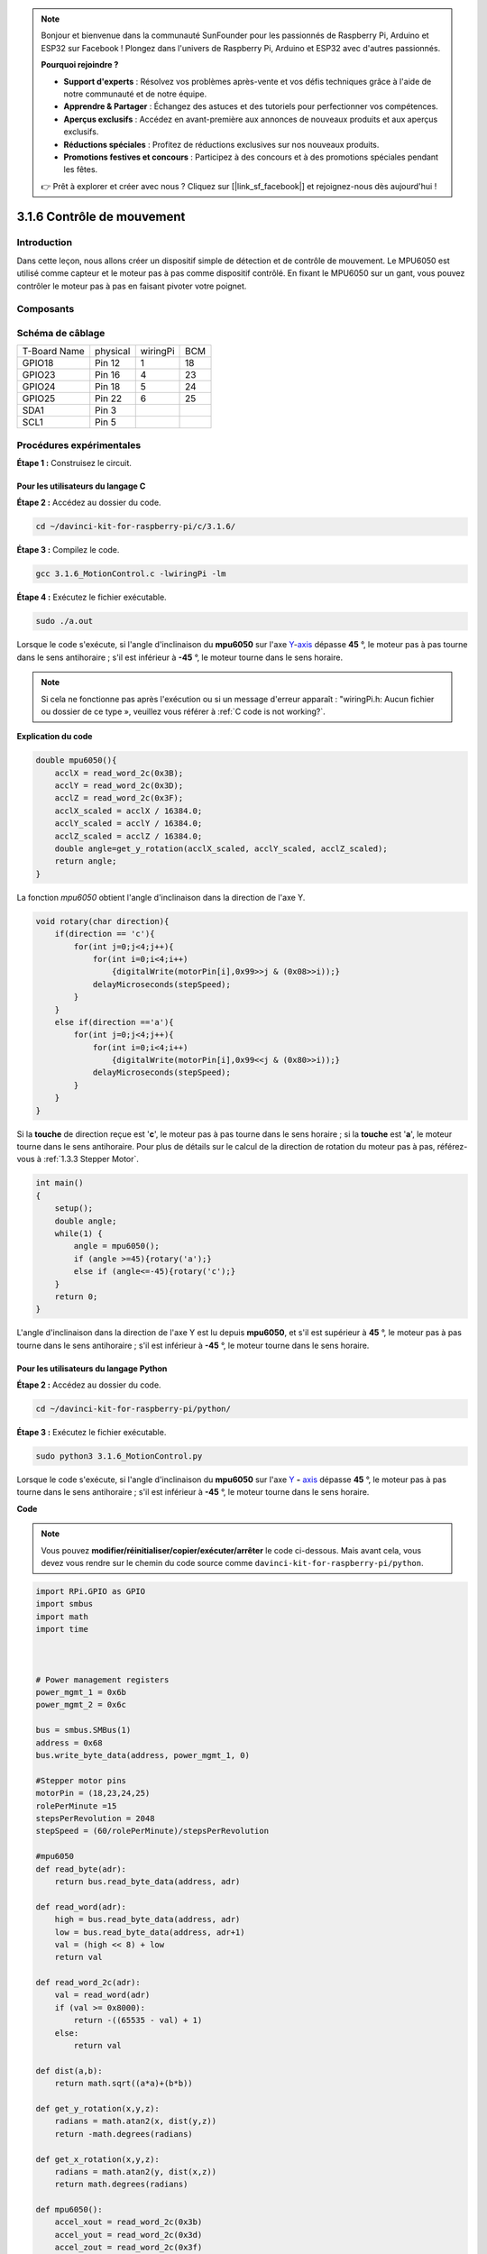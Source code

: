 .. note::

    Bonjour et bienvenue dans la communauté SunFounder pour les passionnés de Raspberry Pi, Arduino et ESP32 sur Facebook ! Plongez dans l'univers de Raspberry Pi, Arduino et ESP32 avec d'autres passionnés.

    **Pourquoi rejoindre ?**

    - **Support d'experts** : Résolvez vos problèmes après-vente et vos défis techniques grâce à l'aide de notre communauté et de notre équipe.
    - **Apprendre & Partager** : Échangez des astuces et des tutoriels pour perfectionner vos compétences.
    - **Aperçus exclusifs** : Accédez en avant-première aux annonces de nouveaux produits et aux aperçus exclusifs.
    - **Réductions spéciales** : Profitez de réductions exclusives sur nos nouveaux produits.
    - **Promotions festives et concours** : Participez à des concours et à des promotions spéciales pendant les fêtes.

    👉 Prêt à explorer et créer avec nous ? Cliquez sur [|link_sf_facebook|] et rejoignez-nous dès aujourd'hui !

3.1.6 Contrôle de mouvement
==============================

Introduction
----------------

Dans cette leçon, nous allons créer un dispositif simple de détection et de contrôle 
de mouvement. Le MPU6050 est utilisé comme capteur et le moteur pas à pas comme dispositif 
contrôlé. En fixant le MPU6050 sur un gant, vous pouvez contrôler le moteur pas à pas en 
faisant pivoter votre poignet.

Composants
-------------

.. image:: img/list_Motion_Control.png
    :align: center

Schéma de câblage
---------------------

============ ======== ======== ===
T-Board Name physical wiringPi BCM
GPIO18       Pin 12   1        18
GPIO23       Pin 16   4        23
GPIO24       Pin 18   5        24
GPIO25       Pin 22   6        25
SDA1         Pin 3             
SCL1         Pin 5             
============ ======== ======== ===

.. image:: img/Schematic_three_one6.png
   :align: center

Procédures expérimentales
----------------------------

**Étape 1 :** Construisez le circuit.

.. image:: img/image251.png
   :alt: 3.1.6 Motion Control_bb
   :width: 800
   :align: center

**Pour les utilisateurs du langage C**
^^^^^^^^^^^^^^^^^^^^^^^^^^^^^^^^^^^^^^^^^^^^^^

**Étape 2 :** Accédez au dossier du code.

.. raw:: html

   <run></run>

.. code-block:: 

    cd ~/davinci-kit-for-raspberry-pi/c/3.1.6/

**Étape 3 :** Compilez le code.

.. raw:: html

   <run></run>

.. code-block:: 

    gcc 3.1.6_MotionControl.c -lwiringPi -lm

**Étape 4 :** Exécutez le fichier exécutable.

.. raw:: html

   <run></run>

.. code-block:: 

    sudo ./a.out

Lorsque le code s'exécute, si l'angle d'inclinaison du **mpu6050** sur l'axe 
`Y <https://cn.bing.com/dict/search?q=Y&FORM=BDVSP6&mkt=zh-cn>`__-`axis <https://cn.bing.com/dict/search?q=axis&FORM=BDVSP6&mkt=zh-cn>`__ 
dépasse **45** °, le moteur pas à pas tourne dans le sens antihoraire ; s'il est inférieur à **-45** °, 
le moteur tourne dans le sens horaire.

.. note::

    Si cela ne fonctionne pas après l'exécution ou si un message d'erreur apparaît : \"wiringPi.h: Aucun fichier ou dossier de ce type », veuillez vous référer à :ref:`C code is not working?`.

**Explication du code**

.. code-block:: c

    double mpu6050(){
        acclX = read_word_2c(0x3B);
        acclY = read_word_2c(0x3D);
        acclZ = read_word_2c(0x3F);
        acclX_scaled = acclX / 16384.0;
        acclY_scaled = acclY / 16384.0;
        acclZ_scaled = acclZ / 16384.0;
        double angle=get_y_rotation(acclX_scaled, acclY_scaled, acclZ_scaled);
        return angle;
    }

La fonction `mpu6050` obtient l'angle d'inclinaison dans la direction de l'axe Y.

.. code-block:: c

    void rotary(char direction){
        if(direction == 'c'){
            for(int j=0;j<4;j++){
                for(int i=0;i<4;i++)
                    {digitalWrite(motorPin[i],0x99>>j & (0x08>>i));}
                delayMicroseconds(stepSpeed);
            }        
        }
        else if(direction =='a'){
            for(int j=0;j<4;j++){
                for(int i=0;i<4;i++)
                    {digitalWrite(motorPin[i],0x99<<j & (0x80>>i));}
                delayMicroseconds(stepSpeed);
            }   
        }
    }

Si la **touche** de direction reçue est '**c**', le moteur pas à pas tourne dans le sens 
horaire ; si la **touche** est '**a**', le moteur tourne dans le sens antihoraire. Pour 
plus de détails sur le calcul de la direction de rotation du moteur pas à pas, référez-vous 
à :ref:`1.3.3 Stepper Motor`.

.. code-block:: c

    int main()
    {
        setup();
        double angle;
        while(1) {
            angle = mpu6050();
            if (angle >=45){rotary('a');}
            else if (angle<=-45){rotary('c');}
        }
        return 0;
    }

L'angle d'inclinaison dans la direction de l'axe Y est lu depuis **mpu6050**, 
et s'il est supérieur à **45** °, le moteur pas à pas tourne dans le sens 
antihoraire ; s'il est inférieur à **-45** °, le moteur tourne dans le sens horaire.

**Pour les utilisateurs du langage Python**
^^^^^^^^^^^^^^^^^^^^^^^^^^^^^^^^^^^^^^^^^^^^^^^^^^

**Étape 2 :** Accédez au dossier du code.

.. raw:: html

   <run></run>

.. code-block::

    cd ~/davinci-kit-for-raspberry-pi/python/

**Étape 3 :** Exécutez le fichier exécutable.

.. raw:: html

   <run></run>

.. code-block::

    sudo python3 3.1.6_MotionControl.py

Lorsque le code s'exécute, si l'angle d'inclinaison du **mpu6050** sur l'axe 
`Y <https://cn.bing.com/dict/search?q=Y&FORM=BDVSP6&mkt=zh-cn>`__ **-** `axis <https://cn.bing.com/dict/search?q=axis&FORM=BDVSP6&mkt=zh-cn>`__ 
dépasse **45** °, le moteur pas à pas tourne dans le sens antihoraire ; s'il est inférieur à **-45** °, le moteur tourne dans le sens horaire.

**Code**

.. note::

    Vous pouvez **modifier/réinitialiser/copier/exécuter/arrêter** le code ci-dessous. Mais avant cela, vous devez vous rendre sur le chemin du code source comme ``davinci-kit-for-raspberry-pi/python``.
    
.. raw:: html

    <run></run>

.. code-block:: python

    import RPi.GPIO as GPIO
    import smbus
    import math
    import time



    # Power management registers
    power_mgmt_1 = 0x6b
    power_mgmt_2 = 0x6c

    bus = smbus.SMBus(1) 
    address = 0x68     
    bus.write_byte_data(address, power_mgmt_1, 0)

    #Stepper motor pins
    motorPin = (18,23,24,25) 
    rolePerMinute =15
    stepsPerRevolution = 2048
    stepSpeed = (60/rolePerMinute)/stepsPerRevolution

    #mpu6050
    def read_byte(adr):
        return bus.read_byte_data(address, adr)

    def read_word(adr):
        high = bus.read_byte_data(address, adr)
        low = bus.read_byte_data(address, adr+1)
        val = (high << 8) + low
        return val

    def read_word_2c(adr):
        val = read_word(adr)
        if (val >= 0x8000):
            return -((65535 - val) + 1)
        else:
            return val

    def dist(a,b):
        return math.sqrt((a*a)+(b*b))

    def get_y_rotation(x,y,z):
        radians = math.atan2(x, dist(y,z))
        return -math.degrees(radians)

    def get_x_rotation(x,y,z):
        radians = math.atan2(y, dist(x,z))
        return math.degrees(radians)

    def mpu6050():
        accel_xout = read_word_2c(0x3b)
        accel_yout = read_word_2c(0x3d)
        accel_zout = read_word_2c(0x3f)
        accel_xout_scaled = accel_xout / 16384.0
        accel_yout_scaled = accel_yout / 16384.0
        accel_zout_scaled = accel_zout / 16384.0
        angle=get_y_rotation(accel_xout_scaled, accel_yout_scaled, accel_zout_scaled)
        return angle

    #Stepper Motor
    def rotary(direction):
        if(direction == 'c'):   
            for j in range(4):
                for i in range(4):
                    GPIO.output(motorPin[i],0x99>>j & (0x08>>i))
                time.sleep(stepSpeed)

        elif(direction == 'a'):
            for j in range(4):
                for i in range(4):
                    GPIO.output(motorPin[i],0x99<<j & (0x80>>i))
                time.sleep(stepSpeed)

    
    def setup():
        GPIO.setwarnings(False)
        GPIO.setmode(GPIO.BCM)
        for i in motorPin:
            GPIO.setup(i, GPIO.OUT)

    def loop():
        while True:
            angle=mpu6050()
            if angle >=45 :
                rotary('a')
            elif angle <=-45:
                rotary('c')

    def destroy():
        GPIO.cleanup()   

    if __name__ == '__main__':    
        setup()
        try:
            loop()        
        except KeyboardInterrupt:
            destroy()

**Explication du code**

.. code-block:: python

    def mpu6050():
        accel_xout = read_word_2c(0x3b)
        accel_yout = read_word_2c(0x3d)
        accel_zout = read_word_2c(0x3f)
        accel_xout_scaled = accel_xout / 16384.0
        accel_yout_scaled = accel_yout / 16384.0
        accel_zout_scaled = accel_zout / 16384.0
        angle=get_y_rotation(accel_xout_scaled, accel_yout_scaled, accel_zout_scaled)
        return angle

La fonction `mpu6050` obtient l'angle d'inclinaison dans la direction de l'axe Y.

.. code-block:: python

    def rotary(direction):
        if(direction == 'c'):   
            for j in range(4):
                for i in range(4):
                    GPIO.output(motorPin[i],0x99>>j & (0x08>>i))
                time.sleep(stepSpeed)

        elif(direction == 'a'):
            for j in range(4):
                for i in range(4):
                    GPIO.output(motorPin[i],0x99<<j & (0x80>>i))
                time.sleep(stepSpeed)

Si la **touche** de direction reçue est '**c**', le moteur pas à pas tourne dans 
le sens horaire ; si la **touche** est '**a**', le moteur tourne dans le sens 
antihoraire. Pour plus de détails sur le calcul de la direction de rotation du 
moteur pas à pas, référez-vous à :ref:`1.3.3 Stepper Motor`.

.. code-block:: python

    def loop():
        while True:
            angle=mpu6050()
            if angle >=45 :
                rotary('a')
            elif angle <=-45:
                rotary('c')

L'angle d'inclinaison dans la direction de l'**axe Y** est lu depuis **mpu6050**, et 
s'il est supérieur à **45** °, la fonction `rotary()` est appelée pour faire tourner 
le moteur pas à pas dans le sens antihoraire ; s'il est inférieur à **-45** °, le moteur 
tourne dans le sens horaire.

Image du phénomène
----------------------

.. image:: img/image252.jpeg
   :align: center